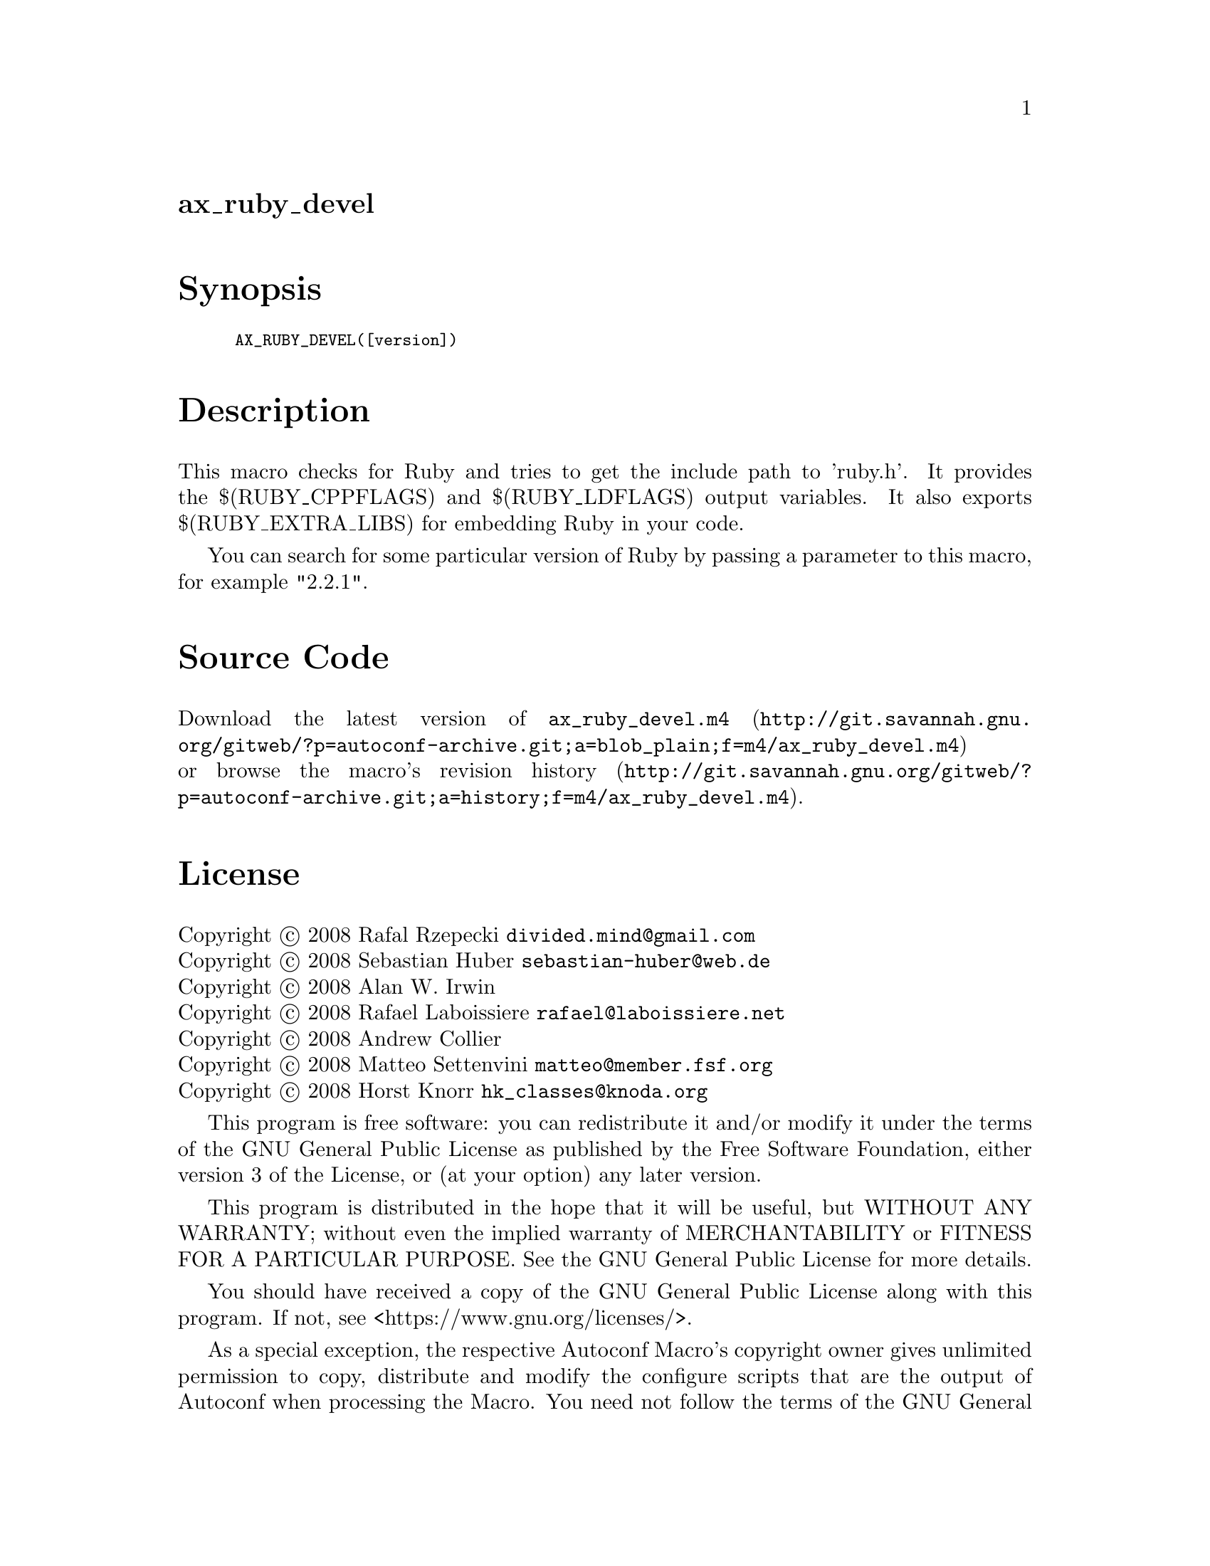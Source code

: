 @node ax_ruby_devel
@unnumberedsec ax_ruby_devel

@majorheading Synopsis

@smallexample
AX_RUBY_DEVEL([version])
@end smallexample

@majorheading Description

This macro checks for Ruby and tries to get the include path to
'ruby.h'. It provides the $(RUBY_CPPFLAGS) and $(RUBY_LDFLAGS) output
variables. It also exports $(RUBY_EXTRA_LIBS) for embedding Ruby in your
code.

You can search for some particular version of Ruby by passing a
parameter to this macro, for example "2.2.1".

@majorheading Source Code

Download the
@uref{http://git.savannah.gnu.org/gitweb/?p=autoconf-archive.git;a=blob_plain;f=m4/ax_ruby_devel.m4,latest
version of @file{ax_ruby_devel.m4}} or browse
@uref{http://git.savannah.gnu.org/gitweb/?p=autoconf-archive.git;a=history;f=m4/ax_ruby_devel.m4,the
macro's revision history}.

@majorheading License

@w{Copyright @copyright{} 2008 Rafal Rzepecki @email{divided.mind@@gmail.com}} @* @w{Copyright @copyright{} 2008 Sebastian Huber @email{sebastian-huber@@web.de}} @* @w{Copyright @copyright{} 2008 Alan W. Irwin} @* @w{Copyright @copyright{} 2008 Rafael Laboissiere @email{rafael@@laboissiere.net}} @* @w{Copyright @copyright{} 2008 Andrew Collier} @* @w{Copyright @copyright{} 2008 Matteo Settenvini @email{matteo@@member.fsf.org}} @* @w{Copyright @copyright{} 2008 Horst Knorr @email{hk_classes@@knoda.org}}

This program is free software: you can redistribute it and/or modify it
under the terms of the GNU General Public License as published by the
Free Software Foundation, either version 3 of the License, or (at your
option) any later version.

This program is distributed in the hope that it will be useful, but
WITHOUT ANY WARRANTY; without even the implied warranty of
MERCHANTABILITY or FITNESS FOR A PARTICULAR PURPOSE. See the GNU General
Public License for more details.

You should have received a copy of the GNU General Public License along
with this program. If not, see <https://www.gnu.org/licenses/>.

As a special exception, the respective Autoconf Macro's copyright owner
gives unlimited permission to copy, distribute and modify the configure
scripts that are the output of Autoconf when processing the Macro. You
need not follow the terms of the GNU General Public License when using
or distributing such scripts, even though portions of the text of the
Macro appear in them. The GNU General Public License (GPL) does govern
all other use of the material that constitutes the Autoconf Macro.

This special exception to the GPL applies to versions of the Autoconf
Macro released by the Autoconf Archive. When you make and distribute a
modified version of the Autoconf Macro, you may extend this special
exception to the GPL to apply to your modified version as well.
